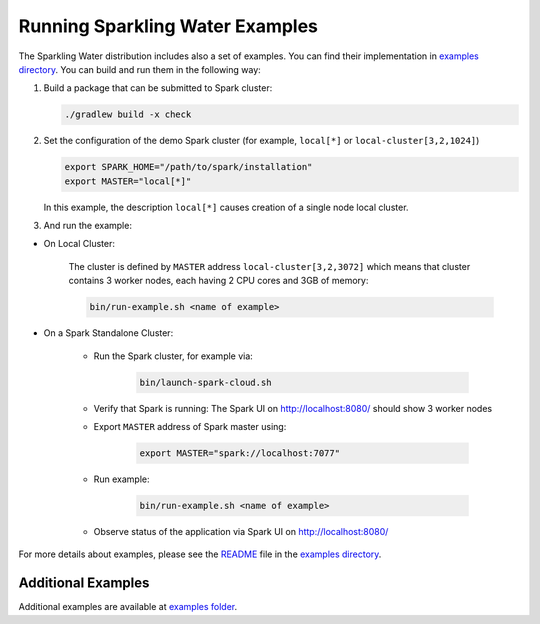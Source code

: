 Running Sparkling Water Examples
--------------------------------

The Sparkling Water distribution includes also a set of examples. You
can find their implementation in `examples directory <../../examples/>`__. You
can build and run them in the following way:

1. Build a package that can be submitted to Spark cluster:

   .. code:: bash

        ./gradlew build -x check

2. Set the configuration of the demo Spark cluster (for example, ``local[*]`` or ``local-cluster[3,2,1024]``)

   .. code:: bash

        export SPARK_HOME="/path/to/spark/installation"
        export MASTER="local[*]"

   In this example, the description ``local[*]`` causes creation of a single node local cluster.


3. And run the example:

- On Local Cluster:

    The cluster is defined by ``MASTER`` address ``local-cluster[3,2,3072]`` which means that cluster contains 3 worker nodes, each having 2 CPU cores and 3GB of memory:

    .. code:: bash

        bin/run-example.sh <name of example>

- On a Spark Standalone Cluster:

    - Run the Spark cluster, for example via:

        .. code:: bash

            bin/launch-spark-cloud.sh


    - Verify that Spark is running: The Spark UI on http://localhost:8080/ should show 3 worker nodes
    - Export ``MASTER`` address of Spark master using:

        .. code:: bash

            export MASTER="spark://localhost:7077"


    - Run example:

        .. code:: bash

            bin/run-example.sh <name of example>


    - Observe status of the application via Spark UI on http://localhost:8080/


For more details about examples, please see the
`README <../../examples/README.rst>`__ file in the `examples directory <../../examples/>`__.

Additional Examples
~~~~~~~~~~~~~~~~~~~
Additional examples are available at `examples folder <../../examples/>`__.
